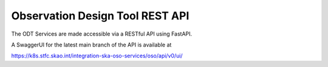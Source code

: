 .. _odt_rest_api:

Observation Design Tool REST API
=================================

The ODT Services are made accessible via a RESTful API using FastAPI.

A SwaggerUI for the latest main branch of the API is available at

https://k8s.stfc.skao.int/integration-ska-oso-services/oso/api/v0/ui/
